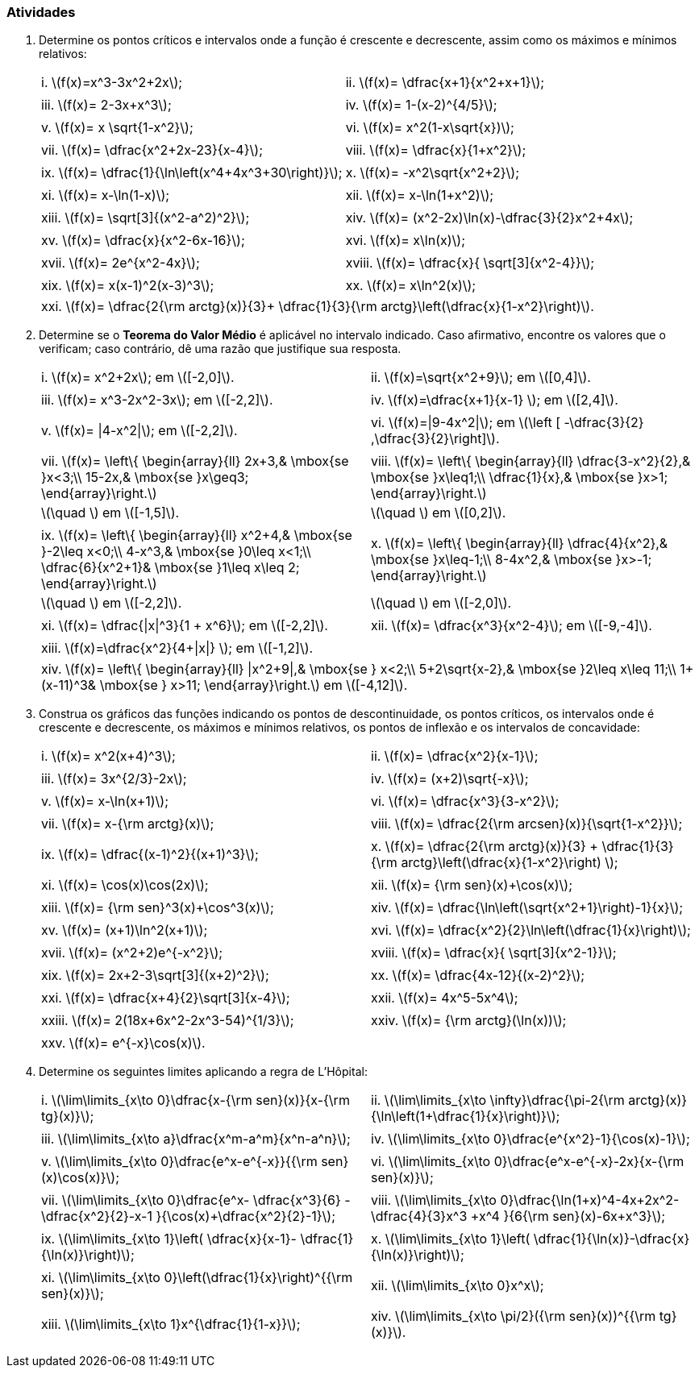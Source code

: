 [[atividades6]]
=== Atividades

. Determine os pontos críticos e intervalos onde a função é crescente e decrescente, assim como os máximos e mínimos relativos:
+
[width="100%",cols="<,<",frame="none",grid="none"]
|======================
|i. latexmath:[$f(x)=x^3-3x^2+2x$];
|ii. latexmath:[$f(x)= \dfrac{x+1}{x^2+x+1}$];
||
|iii. latexmath:[$f(x)= 2-3x+x^3$];
|iv. latexmath:[$f(x)= 1-(x-2)^{4/5}$];
||
|v. latexmath:[$f(x)= x \sqrt{1-x^2}$];
|vi. latexmath:[$f(x)= x^2(1-x\sqrt{x})$];
||
|vii. latexmath:[$f(x)= \dfrac{x^2+2x-23}{x-4}$];
|viii. latexmath:[$f(x)= \dfrac{x}{1+x^2}$];
||
|ix. latexmath:[$f(x)= \dfrac{1}{\ln\left(x^4+4x^3+30\right)}$];
|x. latexmath:[$f(x)= -x^2\sqrt{x^2+2}$];
||
|xi. latexmath:[$f(x)= x-\ln(1-x)$];
|xii. latexmath:[$f(x)= x-\ln(1+x^2)$];
||
|xiii. latexmath:[$f(x)= \sqrt[3\]{(x^2-a^2)^2}$];
|xiv. latexmath:[$f(x)= (x^2-2x)\ln(x)-\dfrac{3}{2}x^2+4x$];
||
|xv. latexmath:[$f(x)= \dfrac{x}{x^2-6x-16}$];
|xvi. latexmath:[$f(x)= x\ln(x)$];
||
|xvii. latexmath:[$f(x)= 2e^{x^2-4x}$];
|xviii. latexmath:[$f(x)= \dfrac{x}{ \sqrt[3\]{x^2-4}}$];
||
|xix. latexmath:[$f(x)= x(x-1)^2(x-3)^3$];
|xx. latexmath:[$f(x)= x\ln^2(x)$];
|======================
+
[width="100%",cols="<",frame="none",grid="none"]
|======================
|xxi. latexmath:[$f(x)= \dfrac{2{\rm arctg}(x)}{3}+ \dfrac{1}{3}{\rm arctg}\left(\dfrac{x}{1-x^2}\right)$].
|======================

. Determine se o *Teorema do Valor Médio* é aplicável no intervalo indicado. Caso afirmativo, encontre os valores que o verificam; caso contrário, dê uma razão que justifique sua resposta.
+
[width="100%",cols="<,<",frame="none",grid="none"]
|======================
|i. latexmath:[$f(x)= x^2+2x$]; em latexmath:[$[-2,0\]$].
|ii. latexmath:[$f(x)=\sqrt{x^2+9}$]; em latexmath:[$[0,4\]$].
||
|iii. latexmath:[$f(x)= x^3-2x^2-3x$]; em latexmath:[$[-2,2\]$].
|iv. latexmath:[$f(x)=\dfrac{x+1}{x-1} $]; em latexmath:[$[2,4\]$].
||
|v. latexmath:[$f(x)= \|4-x^2\|$]; em latexmath:[$[-2,2\]$].
|vi. latexmath:[$f(x)=\|9-4x^2\|$]; em latexmath:[$\left [ -\dfrac{3}{2} ,\dfrac{3}{2}\right\]$].
||
|vii. latexmath:[$f(x)= \left\{ \begin{array}{ll}
    2x+3,& \mbox{se }x<3;\\
    15-2x,& \mbox{se }x\geq3;
\end{array}\right.$]
|viii. latexmath:[$f(x)= \left\{ \begin{array}{ll}
    \dfrac{3-x^2}{2},& \mbox{se }x\leq1;\\
    \dfrac{1}{x},& \mbox{se }x>1;
\end{array}\right.$]
|latexmath:[$\quad $] em latexmath:[$[-1,5\]$].
|latexmath:[$\quad $] em latexmath:[$[0,2\]$].
||
|ix. latexmath:[$f(x)= \left\{ \begin{array}{ll}
    x^2+4,& \mbox{se }-2\leq x<0;\\
4-x^3,& \mbox{se }0\leq x<1;\\
    \dfrac{6}{x^2+1}& \mbox{se }1\leq x\leq 2;
\end{array}\right.$]

|x. latexmath:[$f(x)= \left\{ \begin{array}{ll}
    \dfrac{4}{x^2},& \mbox{se }x\leq-1;\\
    8-4x^2,& \mbox{se }x>-1;
\end{array}\right.$]
|latexmath:[$\quad $] em latexmath:[$[-2,2\]$].
|latexmath:[$\quad $] em latexmath:[$[-2,0\]$].
||
|xi. latexmath:[$f(x)= \dfrac{\|x\|^3}{1 + x^6}$]; em latexmath:[$[-2,2\]$].
|xii. latexmath:[$f(x)= \dfrac{x^3}{x^2-4}$]; em latexmath:[$[-9,-4\]$].
||
|xiii. latexmath:[$f(x)=\dfrac{x^2}{4+\|x\|} $]; em latexmath:[$[-1,2\]$].
|
|======================
+
[width="100%",cols="<",frame="none",grid="none"]
|======================
|xiv. latexmath:[$f(x)= \left\{ \begin{array}{ll}
    \|x^2+9\|,& \mbox{se } x<2;\\
5+2\sqrt{x-2},& \mbox{se }2\leq x\leq 11;\\
1+(x-11)^3& \mbox{se } x>11;
\end{array}\right.$] em latexmath:[$[-4,12\]$].
|======================


. Construa os gráficos das funções indicando os pontos de descontinuidade, os pontos críticos, os intervalos onde é crescente e decrescente, os máximos e mínimos relativos, os pontos de inflexão e os intervalos de concavidade:
+
[width="100%",cols="<,<",frame="none",grid="none"]
|======================
|i. latexmath:[$f(x)= x^2(x+4)^3$];
|ii. latexmath:[$f(x)= \dfrac{x^2}{x-1}$];
||
|iii. latexmath:[$f(x)= 3x^{2/3}-2x$];
|iv. latexmath:[$f(x)= (x+2)\sqrt{-x}$];
||
|v. latexmath:[$f(x)= x-\ln(x+1)$];
|vi.  latexmath:[$f(x)= \dfrac{x^3}{3-x^2}$];
||
|vii. latexmath:[$f(x)= x-{\rm arctg}(x)$];
|viii. latexmath:[$f(x)= \dfrac{2{\rm arcsen}(x)}{\sqrt{1-x^2}}$];
||
|ix.  latexmath:[$f(x)= \dfrac{(x-1)^2}{(x+1)^3}$];
|x.   latexmath:[$f(x)= \dfrac{2{\rm arctg}(x)}{3} + \dfrac{1}{3}{\rm arctg}\left(\dfrac{x}{1-x^2}\right) $];
||
|xi. latexmath:[$f(x)= \cos(x)\cos(2x)$];
|xii. latexmath:[$f(x)= {\rm sen}(x)+\cos(x)$];
||
|xiii. latexmath:[$f(x)= {\rm sen}^3(x)+\cos^3(x)$];
|xiv. latexmath:[$f(x)= \dfrac{\ln\left(\sqrt{x^2+1}\right)-1}{x}$];
||
|xv. latexmath:[$f(x)= (x+1)\ln^2(x+1)$];
|xvi.  latexmath:[$f(x)= \dfrac{x^2}{2}\ln\left(\dfrac{1}{x}\right)$];
||
|xvii. latexmath:[$f(x)= (x^2+2)e^{-x^2}$];
|xviii. latexmath:[$f(x)= \dfrac{x}{ \sqrt[3\]{x^2-1}}$];
||
|xix. latexmath:[$f(x)= 2x+2-3\sqrt[3\]{(x+2)^2}$];
|xx. latexmath:[$f(x)= \dfrac{4x-12}{(x-2)^2}$];
||
|xxi. latexmath:[$f(x)= \dfrac{x+4}{2}\sqrt[3\]{x-4}$];
|xxii. latexmath:[$f(x)= 4x^5-5x^4$];
||
|xxiii. latexmath:[$f(x)= 2(18x+6x^2-2x^3-54)^{1/3}$];
|xxiv. latexmath:[$f(x)= {\rm arctg}(\ln(x))$];
||
|xxv. latexmath:[$f(x)= e^{-x}\cos(x)$].
|
|======================

. Determine os seguintes limites aplicando a regra de L'Hôpital:
+
[width="100%",cols="<,<",frame="none",grid="none"]
|======================
|i. latexmath:[$\lim\limits_{x\to 0}\dfrac{x-{\rm sen}(x)}{x-{\rm tg}(x)}$];
|ii. latexmath:[$\lim\limits_{x\to \infty}\dfrac{\pi-2{\rm arctg}(x)}{\ln\left(1+\dfrac{1}{x}\right)}$];
||
|iii. latexmath:[$\lim\limits_{x\to a}\dfrac{x^m-a^m}{x^n-a^n}$];
|iv. latexmath:[$\lim\limits_{x\to 0}\dfrac{e^{x^2}-1}{\cos(x)-1}$];
||
|v. latexmath:[$\lim\limits_{x\to 0}\dfrac{e^x-e^{-x}}{{\rm sen}(x)\cos(x)}$];
|vi. latexmath:[$\lim\limits_{x\to 0}\dfrac{e^x-e^{-x}-2x}{x-{\rm sen}(x)}$];
||
|vii. latexmath:[$\lim\limits_{x\to 0}\dfrac{e^x- \dfrac{x^3}{6} - \dfrac{x^2}{2}-x-1 }{\cos(x)+\dfrac{x^2}{2}-1}$];
|viii. latexmath:[$\lim\limits_{x\to 0}\dfrac{\ln(1+x)^4-4x+2x^2-\dfrac{4}{3}x^3 +x^4 }{6{\rm sen}(x)-6x+x^3}$];
||
|ix. latexmath:[$\lim\limits_{x\to 1}\left( \dfrac{x}{x-1}- \dfrac{1}{\ln(x)}\right)$];
|x. latexmath:[$\lim\limits_{x\to 1}\left(  \dfrac{1}{\ln(x)}-\dfrac{x}{\ln(x)}\right)$];
||
|xi. latexmath:[$\lim\limits_{x\to 0}\left(\dfrac{1}{x}\right)^{{\rm sen}(x)}$];
|xii. latexmath:[$\lim\limits_{x\to 0}x^x$];
||
|xiii. latexmath:[$\lim\limits_{x\to 1}x^{\dfrac{1}{1-x}}$];
|xiv. latexmath:[$\lim\limits_{x\to \pi/2}({\rm sen}(x))^{{\rm tg}(x)}$].
|======================



// Sempre terminar o arquivo com uma nova linha.

